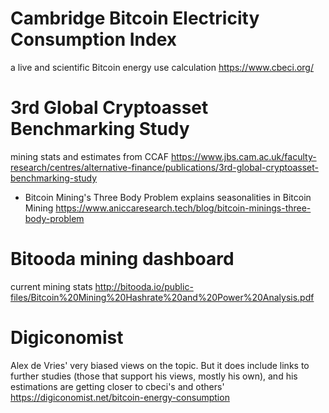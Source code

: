* Cambridge Bitcoin Electricity Consumption Index
  a live and scientific Bitcoin energy use calculation
  [[https://www.cbeci.org/]]

* 3rd Global Cryptoasset Benchmarking Study
  mining stats and estimates from CCAF
  [[https://www.jbs.cam.ac.uk/faculty-research/centres/alternative-finance/publications/3rd-global-cryptoasset-benchmarking-study]]
  
 * Bitcoin Mining's Three Body Problem
  explains seasonalities in Bitcoin Mining
  [[https://www.aniccaresearch.tech/blog/bitcoin-minings-three-body-problem]]

* Bitooda mining dashboard 
current mining stats  
[[http://bitooda.io/public-files/Bitcoin%20Mining%20Hashrate%20and%20Power%20Analysis.pdf]]
      
* Digiconomist
  Alex de Vries' very biased views on the topic. But it does include links to further studies (those that support his views, mostly his own), and his estimations are getting
  closer to cbeci's and others'
  [[https://digiconomist.net/bitcoin-energy-consumption]]
  
 
